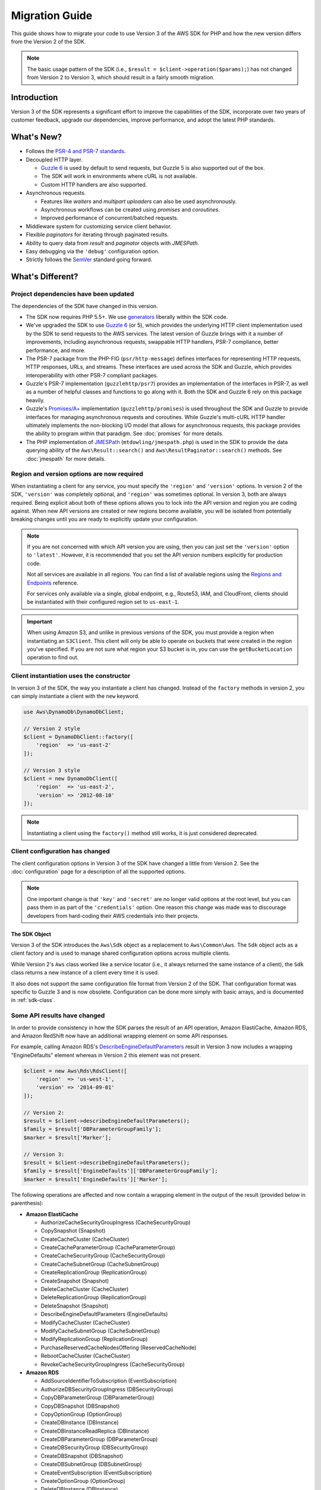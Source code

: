 ===============
Migration Guide
===============

This guide shows how to migrate your code to use Version 3 of the AWS SDK for
PHP and how the new version differs from the Version 2 of the SDK.

.. note::

    The basic usage pattern of the SDK (i.e., ``$result = $client->operation($params);``)
    has not changed from Version 2 to Version 3, which should result in a fairly
    smooth migration.


Introduction
------------

Version 3 of the SDK represents a significant effort to improve the capabilities
of the SDK, incorporate over two years of customer feedback, upgrade our
dependencies, improve performance, and adopt the latest PHP standards.


What's New?
-----------

- Follows the `PSR-4 and PSR-7 standards <http://php-fig.org>`_.
- Decoupled HTTP layer.

  - `Guzzle 6 <http://guzzlephp.org>`_ is used by default to send requests, but
    Guzzle 5 is also supported out of the box.
  - The SDK will work in environments where cURL is not available.
  - Custom HTTP handlers are also supported.

- Asynchronous requests.

  - Features like *waiters* and *multipart uploaders* can also be used
    asynchronously.
  - Asynchronous workflows can be created using *promises* and *coroutines*.
  - Improved performance of concurrent/batched requests.

- Middleware system for customizing service client behavior.
- Flexible *paginators* for iterating through paginated results.
- Ability to query data from *result* and *paginator* objects with *JMESPath*.
- Easy debugging via the ``'debug'`` configuration option.
- Strictly follows the `SemVer <http://semver.org/>`_ standard going forward.


What's Different?
-----------------

Project dependencies have been updated
~~~~~~~~~~~~~~~~~~~~~~~~~~~~~~~~~~~~~~

The dependencies of the SDK have changed in this version.

- The SDK now requires PHP 5.5+. We use `generators <http://php.net/manual/en/language.generators.overview.php>`_
  liberally within the SDK code.
- We've upgraded the SDK to use `Guzzle 6 <http://guzzlephp.org>`_ (or 5), which
  provides the underlying HTTP client implementation used by the SDK to send
  requests to the AWS services. The latest version of Guzzle brings with it a
  number of improvements, including asynchronous requests, swappable HTTP
  handlers, PSR-7 compliance, better performance, and more.
- The PSR-7 package from the PHP-FIG (``psr/http-message``) defines interfaces
  for representing HTTP requests, HTTP responses, URLs, and streams. These
  interfaces are used across the SDK and Guzzle, which provides interoperability
  with other PSR-7 compliant packages.
- Guzzle's PSR-7 implementation (``guzzlehttp/psr7``) provides an implementation
  of the interfaces in PSR-7, as well as a number of helpful classes and
  functions to go along with it. Both the SDK and Guzzle 6 rely on this package
  heavily.
- Guzzle's `Promises/A+ <https://promisesaplus.com/>`_ implementation
  (``guzzlehttp/promises``) is used throughout the SDK and Guzzle to provide
  interfaces for managing asynchronous requests and coroutines. While Guzzle's
  multi-cURL HTTP handler ultimately implements the non-blocking I/O model that
  allows for asynchronous requests, this package provides the ability to program
  within that paradigm. See :doc:`promises` for more details.
- The PHP implementation of `JMESPath <http://jmespath.org/>`_
  (``mtdowling/jmespath.php``) is used in the SDK to provide the data querying
  ability of the ``Aws\Result::search()`` and ``Aws\ResultPaginator::search()``
  methods. See :doc:`jmespath` for more details.


Region and version options are now required
~~~~~~~~~~~~~~~~~~~~~~~~~~~~~~~~~~~~~~~~~~~

When instantiating a client for any service, you must specify the ``'region'``
and ``'version'`` options. In version 2 of the SDK, ``'version'`` was completely
optional, and ``'region'`` was sometimes optional. In version 3, both are always
required. Being explicit about both of these options allows you to lock into the
API version and region you are coding against. When new API versions are created
or new regions become available, you will be isolated from potentially breaking
changes until you are ready to explicitly update your configuration.

.. note::

    If you are not concerned with which API version you are using, then you can
    just set the ``'version'`` option to ``'latest'``. However, it is
    recommended that you set the API version numbers explicitly for production
    code.

    Not all services are available in all regions. You can find a list of
    available regions using the `Regions and Endpoints
    <http://docs.aws.amazon.com/general/latest/gr/rande.html>`_ reference.

    For services only available via a single, global endpoint, e.g., Route53,
    IAM, and CloudFront, clients should be instantiated with their configured
    region set to ``us-east-1``.

.. important::

    When using Amazon S3, and unlike in previous versions of the SDK, you must
    provide a region when instantiating an ``S3Client``. This client will only
    be able to operate on buckets that were created in the region you've
    specified. If you are not sure what region your S3 bucket is in, you can
    use the ``getBucketLocation`` operation to find out.


Client instantiation uses the constructor
~~~~~~~~~~~~~~~~~~~~~~~~~~~~~~~~~~~~~~~~~

In version 3 of the SDK, the way you instantiate a client has changed. Instead
of the ``factory`` methods in version 2, you can simply instantiate a client
with the ``new`` keyword.

.. code-block:: php

    use Aws\DynamoDb\DynamoDbClient;

    // Version 2 style
    $client = DynamoDbClient::factory([
        'region'  => 'us-east-2'
    ]);

    // Version 3 style
    $client = new DynamoDbClient([
        'region'  => 'us-east-2',
        'version' => '2012-08-10'
    ]);

.. note::

    Instantiating a client using the ``factory()`` method still works, it is
    just considered deprecated.


Client configuration has changed
~~~~~~~~~~~~~~~~~~~~~~~~~~~~~~~~

The client configuration options in Version 3 of the SDK have changed a little
from Version 2. See the :doc:`configuration` page for a description of all the
supported options.

.. note::

    One important change is that ``'key'`` and ``'secret'`` are no longer valid
    options at the root level, but you can pass them in as part of the
    ``'credentials'`` option. One reason this change was made was to discourage
    developers from hard-coding their AWS credentials into their projects.


The SDK Object
^^^^^^^^^^^^^^

Version 3 of the SDK introduces the ``Aws\Sdk`` object as a replacement to
``Aws\Common\Aws``. The ``Sdk`` object acts as a client factory and is used
to manage shared configuration options across multiple clients.

While Version 2's ``Aws`` class worked like a service locator (i.e., it always
returned the same instance of a client), the ``Sdk`` class returns a new
instance of a client every time it is used.

It also does not support the same configuration file format from Version 2 of
the SDK. That configuration format was specific to Guzzle 3 and is now obsolete.
Configuration can be done more simply with basic arrays, and is documented
in :ref:`sdk-class`.


Some API results have changed
~~~~~~~~~~~~~~~~~~~~~~~~~~~~~

In order to provide consistency in how the SDK parses the result of an API
operation, Amazon ElastiCache, Amazon RDS, and Amazon RedShift now have an
additional wrapping element on some API responses.

For example, calling Amazon RDS's `DescribeEngineDefaultParameters <http://docs.aws.amazon.com/AmazonRDS/latest/APIReference/API_DescribeEngineDefaultParameters.html>`_
result in Version 3 now includes a wrapping "EngineDefaults" element whereas in
Version 2 this element was not present.

.. code-block:: php

    $client = new Aws\Rds\RdsClient([
        'region'  => 'us-west-1',
        'version' => '2014-09-01'
    ]);

    // Version 2:
    $result = $client->describeEngineDefaultParameters();
    $family = $result['DBParameterGroupFamily'];
    $marker = $result['Marker'];

    // Version 3:
    $result = $client->describeEngineDefaultParameters();
    $family = $result['EngineDefaults']['DBParameterGroupFamily'];
    $marker = $result['EngineDefaults']['Marker'];

The following operations are affected and now contain a wrapping element in the
output of the result (provided below in parenthesis):

- **Amazon ElastiCache**

  - AuthorizeCacheSecurityGroupIngress (CacheSecurityGroup)
  - CopySnapshot (Snapshot)
  - CreateCacheCluster (CacheCluster)
  - CreateCacheParameterGroup (CacheParameterGroup)
  - CreateCacheSecurityGroup (CacheSecurityGroup)
  - CreateCacheSubnetGroup (CacheSubnetGroup)
  - CreateReplicationGroup (ReplicationGroup)
  - CreateSnapshot (Snapshot)
  - DeleteCacheCluster (CacheCluster)
  - DeleteReplicationGroup (ReplicationGroup)
  - DeleteSnapshot (Snapshot)
  - DescribeEngineDefaultParameters (EngineDefaults)
  - ModifyCacheCluster (CacheCluster)
  - ModifyCacheSubnetGroup (CacheSubnetGroup)
  - ModifyReplicationGroup (ReplicationGroup)
  - PurchaseReservedCacheNodesOffering (ReservedCacheNode)
  - RebootCacheCluster (CacheCluster)
  - RevokeCacheSecurityGroupIngress (CacheSecurityGroup)

- **Amazon RDS**

  - AddSourceIdentifierToSubscription (EventSubscription)
  - AuthorizeDBSecurityGroupIngress (DBSecurityGroup)
  - CopyDBParameterGroup (DBParameterGroup)
  - CopyDBSnapshot (DBSnapshot)
  - CopyOptionGroup (OptionGroup)
  - CreateDBInstance (DBInstance)
  - CreateDBInstanceReadReplica (DBInstance)
  - CreateDBParameterGroup (DBParameterGroup)
  - CreateDBSecurityGroup (DBSecurityGroup)
  - CreateDBSnapshot (DBSnapshot)
  - CreateDBSubnetGroup (DBSubnetGroup)
  - CreateEventSubscription (EventSubscription)
  - CreateOptionGroup (OptionGroup)
  - DeleteDBInstance (DBInstance)
  - DeleteDBSnapshot (DBSnapshot)
  - DeleteEventSubscription (EventSubscription)
  - DescribeEngineDefaultParameters (EngineDefaults)
  - ModifyDBInstance (DBInstance)
  - ModifyDBSubnetGroup (DBSubnetGroup)
  - ModifyEventSubscription (EventSubscription)
  - ModifyOptionGroup (OptionGroup)
  - PromoteReadReplica (DBInstance)
  - PurchaseReservedDBInstancesOffering (ReservedDBInstance)
  - RebootDBInstance (DBInstance)
  - RemoveSourceIdentifierFromSubscription (EventSubscription)
  - RestoreDBInstanceFromDBSnapshot (DBInstance)
  - RestoreDBInstanceToPointInTime (DBInstance)
  - RevokeDBSecurityGroupIngress (DBSecurityGroup)

- **Amazon Redshift**

  - AuthorizeClusterSecurityGroupIngress (ClusterSecurityGroup)
  - AuthorizeSnapshotAccess (Snapshot)
  - CopyClusterSnapshot (Snapshot)
  - CreateCluster (Cluster)
  - CreateClusterParameterGroup (ClusterParameterGroup)
  - CreateClusterSecurityGroup (ClusterSecurityGroup)
  - CreateClusterSnapshot (Snapshot)
  - CreateClusterSubnetGroup (ClusterSubnetGroup)
  - CreateEventSubscription (EventSubscription)
  - CreateHsmClientCertificate (HsmClientCertificate)
  - CreateHsmConfiguration (HsmConfiguration)
  - DeleteCluster (Cluster)
  - DeleteClusterSnapshot (Snapshot)
  - DescribeDefaultClusterParameters (DefaultClusterParameters)
  - DisableSnapshotCopy (Cluster)
  - EnableSnapshotCopy (Cluster)
  - ModifyCluster (Cluster)
  - ModifyClusterSubnetGroup (ClusterSubnetGroup)
  - ModifyEventSubscription (EventSubscription)
  - ModifySnapshotCopyRetentionPeriod (Cluster)
  - PurchaseReservedNodeOffering (ReservedNode)
  - RebootCluster (Cluster)
  - RestoreFromClusterSnapshot (Cluster)
  - RevokeClusterSecurityGroupIngress (ClusterSecurityGroup)
  - RevokeSnapshotAccess (Snapshot)
  - RotateEncryptionKey (Cluster)


Enum classes have been removed
~~~~~~~~~~~~~~~~~~~~~~~~~~~~~~

We have removed the ``Enum`` classes (e.g., ``Aws\S3\Enum\CannedAcl``) that
existed in Version 2 of the SDK. Enums were concrete classes within the public
API of the SDK that contained constants representing groups of valid parameter
values. Since these enums are specific to API versions, can change over time,
can conflict with PHP reserved words, and ended up not being very useful, we
have removed them in Version 3. This supports the data-driven and API version
agnostic nature of Version 3.

Instead of using values from ``Enum`` objects, you should just use the literal
values directly (e.g., ``CannedAcl::PUBLIC_READ`` → ``'public-read'``).


Fine-grained Exception classes have been removed
~~~~~~~~~~~~~~~~~~~~~~~~~~~~~~~~~~~~~~~~~~~~~~~~

We have removed the fine-grained exception classes that existed in the each of
the services' namespaces (e.g., ``Aws\Rds\Exception\{SpecificError}Exception``)
for very similar reasons that we removed Enums. The exceptions thrown by
service/operation are dependent on which API version is used (i.e., they can
change from version to version). Also, the complete list of what exceptions can
be thrown by a given operation is not available, which made Version 2's
fine-grained exception classes incomplete.

You should handle errors by catching the root exception class for each service
(e.g., ``Aws\Rds\Exception\RdsException``). You can use the ``getAwsErrorCode()``
method of the exception to check for specific error codes. This is functionally
equivalent to catching different exception classes, but provides that function
without adding bloat to the SDK.


Static Facade classes have been removed
~~~~~~~~~~~~~~~~~~~~~~~~~~~~~~~~~~~~~~~

In Version 2, there was an obscure feature inspired by Laravel that allowed you
to call ``enableFacades()`` on the ``Aws`` class to enable static access to the
various service clients. This feature goes against PHP best practices, and we
stopped documenting it over a year ago. In Version 3, this feature is gone
completely. You should retrieve your client objects from the ``Aws\Sdk`` object
and use them as object instances, not static classes.


Paginators supersede Iterators
~~~~~~~~~~~~~~~~~~~~~~~~~~~~~~

Version 2 of the SDK had a feature called *Iterators*, which were objects that
were used for iterating over paginated results. One complaint we had about these
was that they were not flexible enough, because the iterator only emitted
specific values from each result, and if there were other values you needed from
the results, you could only retrieve them via event listeners.

In Version 3, Iterators have been replaced with :doc:`Paginators <paginators>`.
They are similar in purpose, but Paginators are more flexible, because they
yield result objects instead of values from a response.

The following examples illustrate how Paginators are different from Iterators,
by showing how to retrieve paginated results for the S3 ListObjects operation
in both Version 2 and Version 3.

.. code-block:: php

    // Version 2
    $objects = $s3Client->getIterator('ListObjects', ['Bucket' => 'my-bucket']);
    foreach ($objects as $object) {
        echo $object['Key'] . "\n";
    }

.. code-block:: php

    // Version 3
    $results = $s3Client->getPaginator('ListObjects', ['Bucket' => 'my-bucket']);
    foreach ($results as $result) {
        // You can extract any data that you want from the result.
        foreach ($result['Contents'] as $object) {
            echo $object['Key'] . "\n";
        }
    }

Paginator objects have a ``search()`` method that allows you to use :doc:`JMESPath <jmespath>`
expressions to extract data more easily from the result set.

.. code-block:: php

    $results = $s3Client->getPaginator('ListObjects', ['Bucket' => 'my-bucket']);
    foreach ($results->search('Contents[].Key') as $key) {
        echo $key . "\n";
    }

.. note::

    The ``getIterator()`` method is still supported to allow for a smooth
    transition to Version 3, but encourage you to upgrade your code to use
    Paginators.


Many higher-level abstractions have changed
~~~~~~~~~~~~~~~~~~~~~~~~~~~~~~~~~~~~~~~~~~~

In general, many of the higher-level abstractions (service-specific helper
objects aside from the clients) have been improved or updated. Some have
even been removed.

* Updated:
    * The way you use the :doc:`S3 Multipart Uploader </service/s3-multipart-upload>`
      has changed. The Glacier Multipart Uploader has been changed in similar ways.
    * The way to create :doc:`S3 Presigned URLs </service/s3-presigned-url>` has changed.
    * The ``Aws\S3\Sync`` namespace have been replaced by the ``Aws\S3\Transfer``
      class. The ``S3Client::uploadDirectory()`` and ``S3Client::downloadBucket()``
      methods are still available, but have different options. See the docs for
      :doc:`/service/s3-transfer`.
    * The ``Aws\S3\Model\ClearBucket`` and ``Aws\S3\Model\DeleteObjectsBatch``
      have been replaced by ``Aws\S3\BatchDelete`` and ``S3Client::deleteMatchingObjects()``.
    * The options and behaviors for the :doc:`/service/dynamodb-session-handler`
      have changed slightly.
    * The ``Aws\DynamoDb\Model\BatchRequest`` namespace has been replaced by
      ``Aws\DynamoDb\WriteRequestBatch``. See the docs for
      `DynamoDB WriteRequestBatch <http://docs.aws.amazon.com/aws-sdk-php/v3/api/class-Aws.DynamoDb.WriteRequestBatch.html>`_.

* Removed:
    * DynamoDB ``Item``, ``Attribute``, and ``ItemIterator`` classes - These
      were previously deprecated in `Version 2.7.0 <https://github.com/aws/aws-sdk-php/blob/v3/CHANGELOG.md#270---2014-10-08>`_.
    * SNS Message Validator - This will exist in a separate, light-weight
      project that will not require the SDK as a dependency.
    * S3 ``AcpBuilder`` and related objects were removed.



Comparing Code Samples from Both SDKs
-------------------------------------

The following examples illustrate some of the ways in which using Version 3 of
the SDK may differ from Version 2.


Example: Amazon S3 ListObjects operation
~~~~~~~~~~~~~~~~~~~~~~~~~~~~~~~~~~~~~~~~

From Version 2 of the SDK
^^^^^^^^^^^^^^^^^^^^^^^^^

.. code-block:: php

    <?php

    require '/path/to/vendor/autoload.php';

    use Aws\S3\S3Client;
    use Aws\S3\Exception\S3Exception;

    $s3 = S3Client::factory([
        'profile' => 'my-credential-profile',
        'region'  => 'us-east-1'
    ]);

    try {
        $result = $s3->listObjects([
            'Bucket' => 'my-bucket-name',
            'Key'    => 'my-object-key'
        ]);

        foreach ($result['Contents'] as $object) {
            echo $object['Key'] . "\n";
        }
    } catch (S3Exception $e) {
        echo $e->getMessage() . "\n";
    }

From Version 3 of the SDK
^^^^^^^^^^^^^^^^^^^^^^^^^

Key differences:

- Use ``new`` instead of ``factory()`` to instantiate the client.
- The ``'version'`` and ``'region'`` options are required during instantiation.

.. code-block:: php

    <?php

    require '/path/to/vendor/autoload.php';

    use Aws\S3\S3Client;
    use Aws\S3\Exception\S3Exception;

    $s3 = new S3Client([
        'profile' => 'my-credential-profile',
        'region'  => 'us-east-1',
        'version' => '2006-03-01'
    ]);

    try {
        $result = $s3->listObjects([
            'Bucket' => 'my-bucket-name',
            'Key'    => 'my-object-key'
        ]);

        foreach ($result['Contents'] as $object) {
            echo $object['Key'] . "\n";
        }
    } catch (S3Exception $e) {
        echo $e->getMessage() . "\n";
    }


Example: Instantiating a client with global configuration
~~~~~~~~~~~~~~~~~~~~~~~~~~~~~~~~~~~~~~~~~~~~~~~~~~~~~~~~~

From Version 2 of the SDK
^^^^^^^^^^^^^^^^^^^^^^^^^

.. code-block:: php

    <?php return array(
        'includes' => array('_aws'),
        'services' => array(
            'default_settings' => array(
                'params' => array(
                    'profile' => 'my_profile',
                    'region'  => 'us-east-1'
                )
            ),
            'dynamodb' => array(
                'extends' => 'dynamodb',
                'params' => array(
                    'region'  => 'us-west-2'
                )
            ),
        )
    );

.. code-block:: php

    <?php

    require '/path/to/vendor/autoload.php';

    use Aws\Common\Aws;

    $aws = Aws::factory('path/to/my/config.php');

    $sqs = $aws->get('sqs');
    // Note: SQS client will be configured for us-east-1.

    $dynamodb = $aws->get('dynamodb');
    // Note: DynamoDB client will be configured for us-west-2.

From Version 3 of the SDK
^^^^^^^^^^^^^^^^^^^^^^^^^

Key differences:

- Use the ``Aws\Sdk`` class instead of ``Aws\Common\Aws``.
- No configuration file. Use an array for configuration instead.
- The ``'version'`` option is required during instantiation.
- Use the ``create<Service>()`` methods instead of ``get('<service>')``.

.. code-block:: php

    <?php

    require '/path/to/vendor/autoload.php';

    $sdk = new Aws\Sdk([
        'profile' => 'my_profile',
        'region' => 'us-east-1',
        'version' => 'latest',
        'DynamoDb' => [
            'region' => 'us-west-2',
        ],
    ]);

    $sqs = $sdk->createSqs();
    // Note: SQS client will be configured for us-east-1.

    $dynamodb = $sdk->createDynamoDb();
    // Note: DynamoDB client will be configured for us-west-2.
